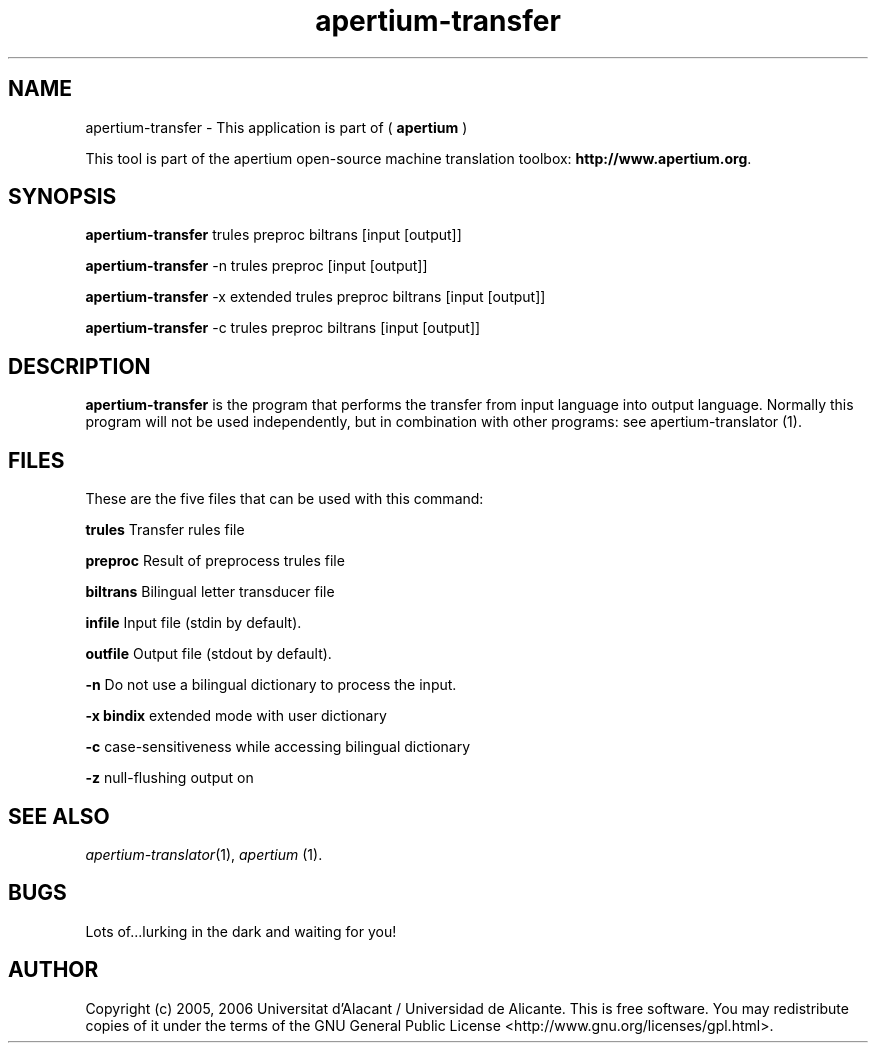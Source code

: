 .TH apertium-transfer 1 2006-03-08 "" ""
.SH NAME
apertium-transfer \- This application is part of (
.B apertium
)
.PP
This tool is part of the apertium open-source machine translation
toolbox: \fBhttp://www.apertium.org\fR.
.SH SYNOPSIS
.B apertium-transfer
trules preproc biltrans [input [output]]
.PP
.B apertium-transfer
-n trules preproc [input [output]]
.PP
.B apertium-transfer
-x extended trules preproc biltrans [input [output]]
.PP
.B apertium-transfer
-c trules preproc biltrans [input [output]]
.SH DESCRIPTION
.BR apertium-transfer 
is the program that performs the transfer from input language
into output language. Normally this program will not be used independently, but in combination with other programs:
see apertium-translator \fR(1).
.PP
.RE
.SH FILES
These are the five files that can be used with this command:
.PP
.B trules
Transfer rules file
.PP
.B preproc    
Result of preprocess trules file
.PP
.B biltrans   
Bilingual letter transducer file
.PP
.B infile
Input file (stdin by default).
.PP
.B outfile
Output file (stdout by default).
.PP
.B -n
Do not use a bilingual dictionary to process the input.
.PP
.B  -x bindix  
extended mode with user dictionary
.PP
.B -c
case-sensitiveness while accessing bilingual dictionary
.PP
.B -z
null-flushing output on
.PP
.SH SEE ALSO
.I apertium-translator\fR(1),
.I apertium \fR(1).
.SH BUGS
Lots of...lurking in the dark and waiting for you!
.SH AUTHOR
Copyright (c) 2005, 2006 Universitat d'Alacant / Universidad de Alicante.
This is free software.  You may redistribute copies of it under the terms
of the GNU General Public License <http://www.gnu.org/licenses/gpl.html>.

